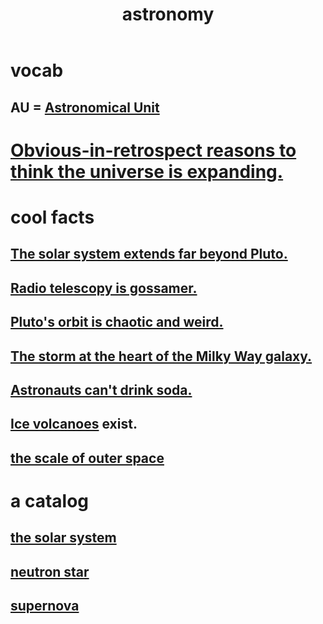 :PROPERTIES:
:ID:       5a9e5a9f-8e1b-4487-ba1d-51692d73dd89
:END:
#+title: astronomy
* vocab
** AU = [[id:59447811-6e25-45f5-abcd-2a6241dc1cc2][Astronomical Unit]]
* [[id:7b66ed16-90b6-496a-9568-e1816c9dbc20][Obvious-in-retrospect reasons to think the universe is expanding.]]
* cool facts
** [[id:6b07ee85-287c-40e1-9fd5-3b41519c04a6][The solar system extends far beyond Pluto.]]
** [[id:c918667b-d1e8-44e1-ad47-0fec4d4cba84][Radio telescopy is gossamer.]]
** [[id:09a847d2-8414-48b4-a2ae-2422c64276c3][Pluto's orbit is chaotic and weird.]]
** [[id:7faf1c3e-510c-4073-99e0-a764db062772][The storm at the heart of the Milky Way galaxy.]]
** [[id:5c4aa81a-3cdf-47b9-a912-56f32e862b93][Astronauts can't drink soda.]]
** [[id:c5f987ab-6ae9-460d-a998-b4f43db91640][Ice volcanoes]] exist.
** [[id:29905c6e-2c87-4fbc-a57a-50e27225b99b][the scale of outer space]]
* a catalog
** [[id:753a51a4-a54a-4894-af24-de0517a70c57][the solar system]]
** [[id:dd789d5b-45e3-4c8a-b383-f068728ab82a][neutron star]]
** [[id:fd9de01f-1dea-4e18-ab1c-7b6ba779e914][supernova]]
